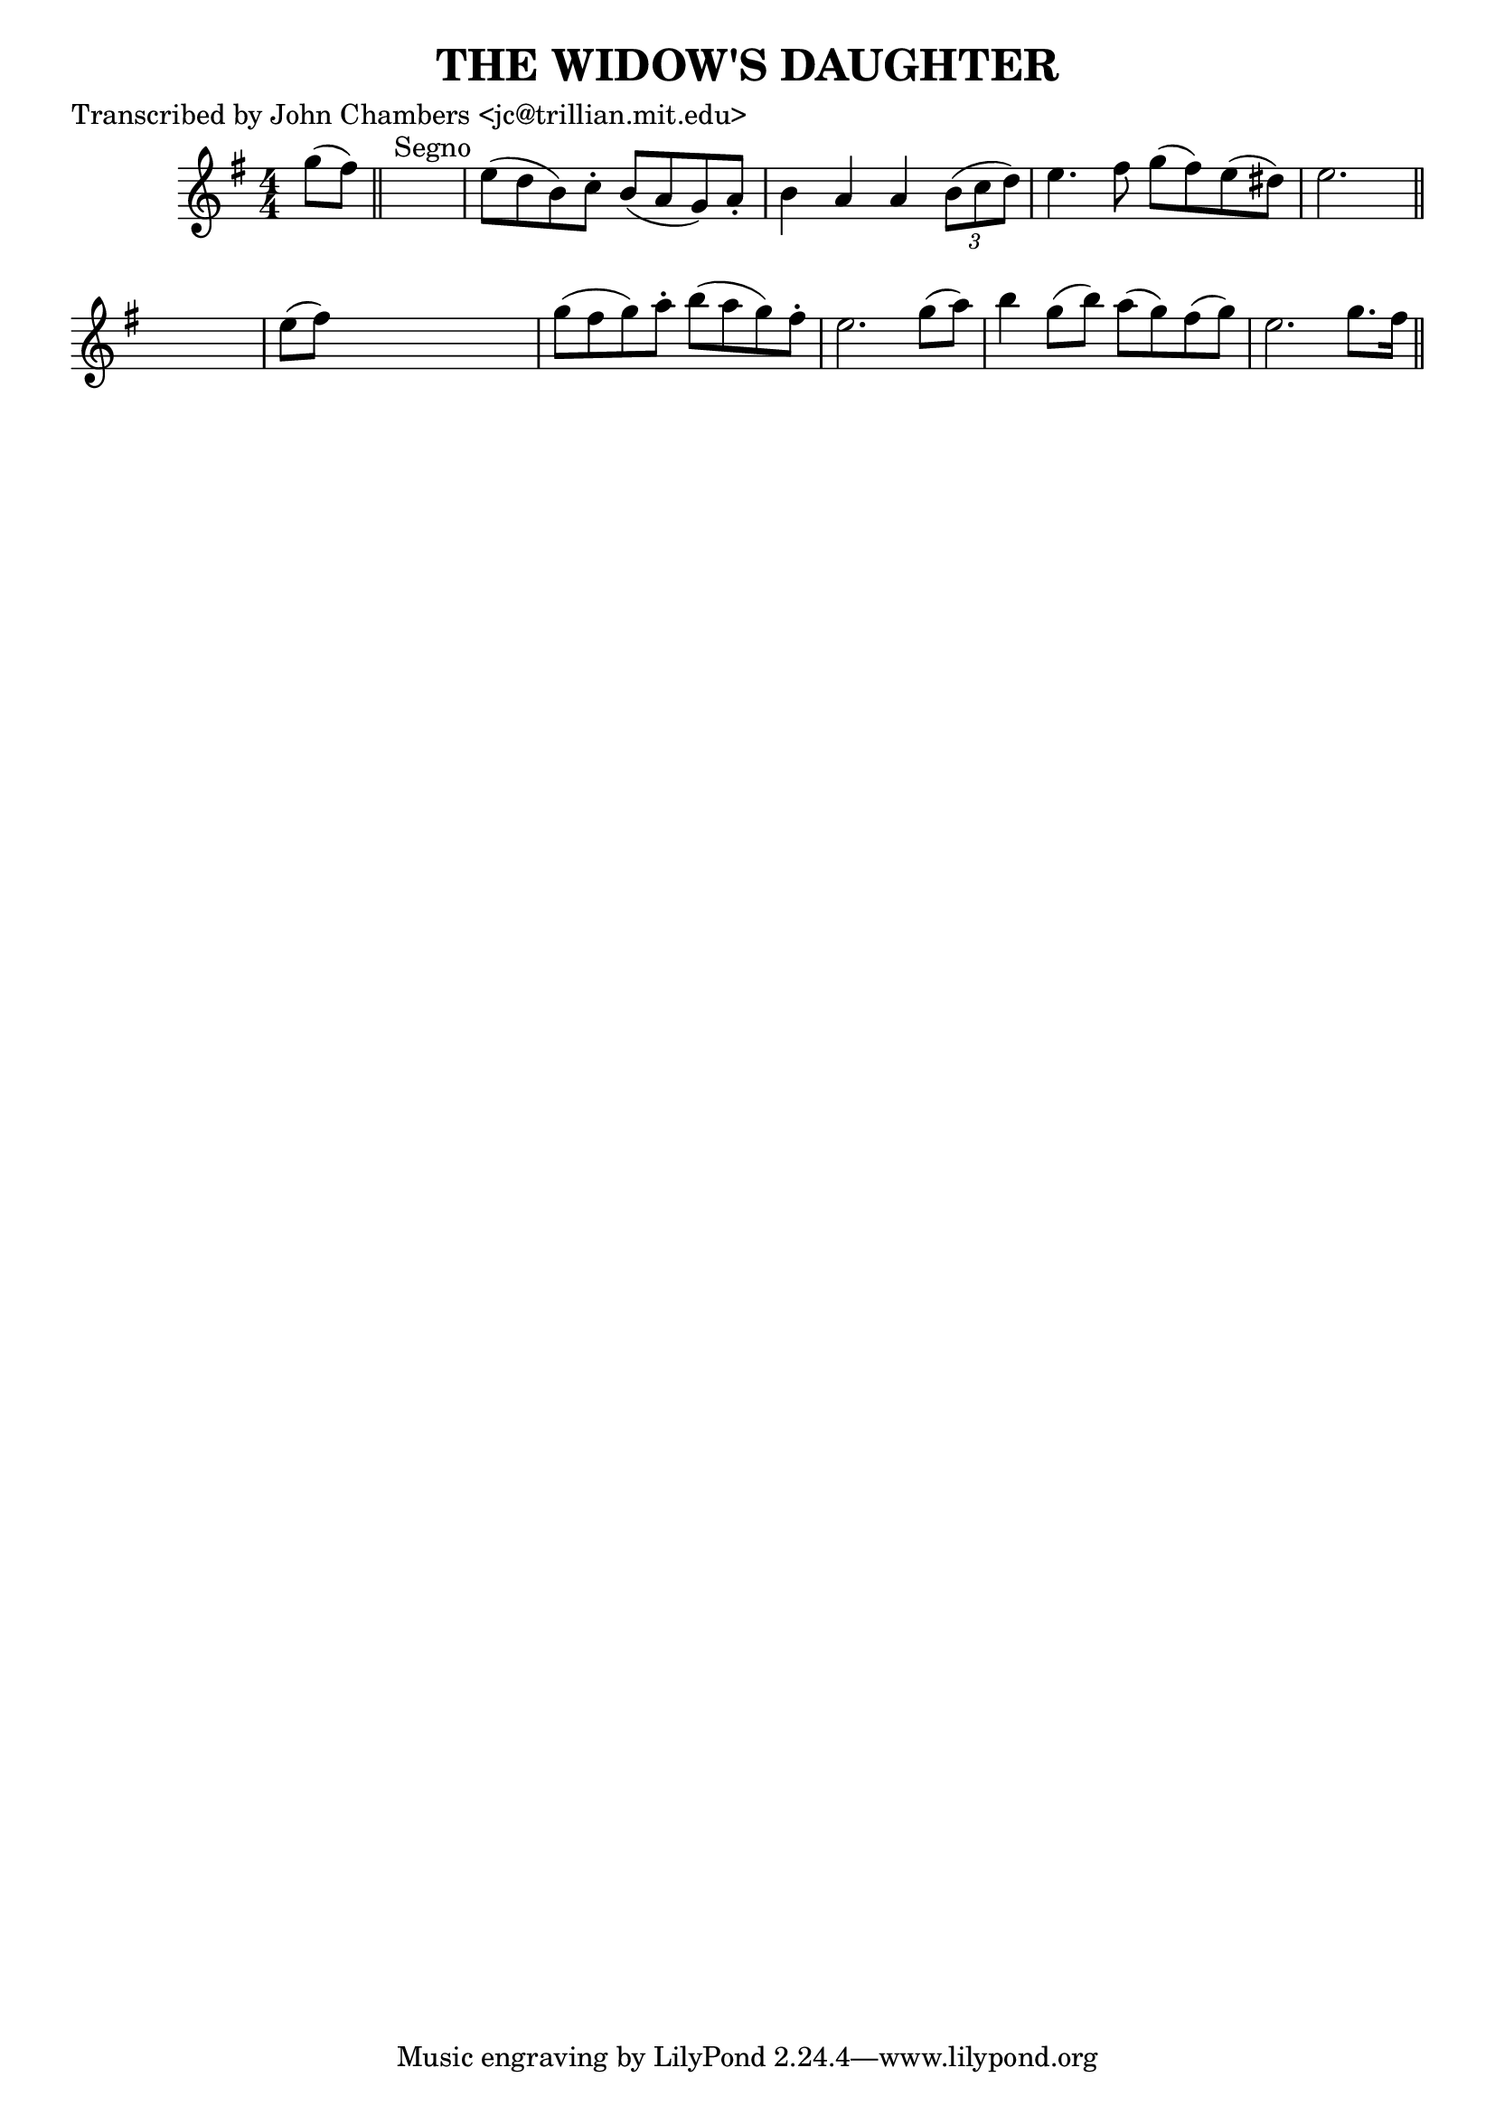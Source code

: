 
\version "2.16.2"
% automatically converted by musicxml2ly from xml/0076_jc.xml

%% additional definitions required by the score:
\language "english"


\header {
    poet = "Transcribed by John Chambers <jc@trillian.mit.edu>"
    encoder = "abc2xml version 63"
    encodingdate = "2015-01-25"
    title = "THE WIDOW'S DAUGHTER"
    }

\layout {
    \context { \Score
        autoBeaming = ##f
        }
    }
PartPOneVoiceOne =  \relative g'' {
    \key e \minor \numericTimeSignature\time 4/4 g8 ( [ fs8 ) ] \bar
    "||"
    s2. ^"Segno" | % 2
    e8 ( [ d8 b8 ) c8 -. ] b8 ( [ a8 g8 ) a8 -. ] | % 3
    b4 a4 a4 \times 2/3 {
        b8 ( [ c8 d8 ) ] }
    | % 4
    e4. fs8 g8 ( [ fs8 ) e8 ( ds8 ) ] | % 5
    e2. s8 \bar "||"
    s8 | % 6
    e8 ( [ fs8 ) ] s2. | % 7
    g8 ( [ fs8 g8 ) a8 -. ] b8 ( [ a8 g8 ) fs8 -. ] | % 8
    e2. g8 ( [ a8 ) ] | % 9
    b4 g8 ( [ b8 ) ] a8 ( [ g8 ) fs8 ( g8 ) ] | \barNumberCheck #10
    e2. g8. [ fs16 ] \bar "||"
    ^"Segno" }


% The score definition
\score {
    <<
        \new Staff <<
            \context Staff << 
                \context Voice = "PartPOneVoiceOne" { \PartPOneVoiceOne }
                >>
            >>
        
        >>
    \layout {}
    % To create MIDI output, uncomment the following line:
    %  \midi {}
    }

